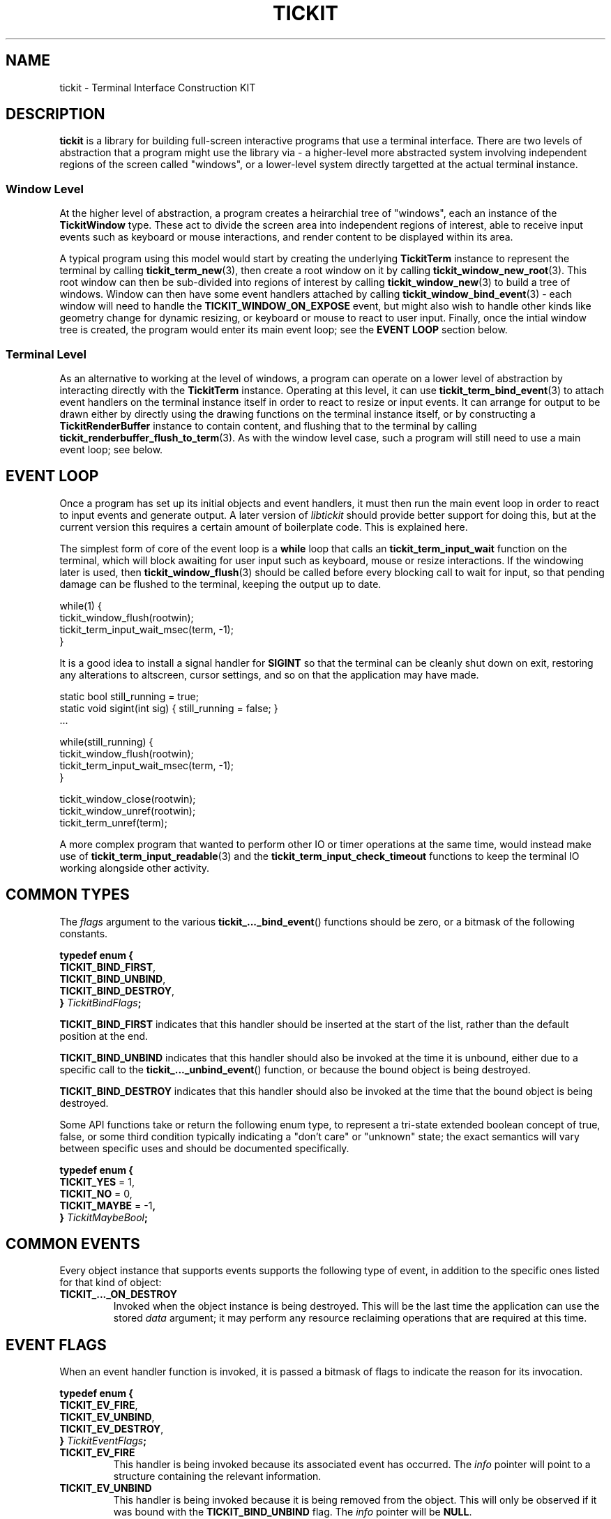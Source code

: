 .TH TICKIT 7
.SH NAME
tickit \- Terminal Interface Construction KIT
.SH DESCRIPTION
\fBtickit\fP is a library for building full-screen interactive programs that use a terminal interface. There are two levels of abstraction that a program might use the library via - a higher-level more abstracted system involving independent regions of the screen called "windows", or a lower-level system directly targetted at the actual terminal instance.
.SS "Window Level"
At the higher level of abstraction, a program creates a heirarchial tree of "windows", each an instance of the \fBTickitWindow\fP type. These act to divide the screen area into independent regions of interest, able to receive input events such as keyboard or mouse interactions, and render content to be displayed within its area.
.PP
A typical program using this model would start by creating the underlying \fBTickitTerm\fP instance to represent the terminal by calling \fBtickit_term_new\fP(3), then create a root window on it by calling \fBtickit_window_new_root\fP(3). This root window can then be sub-divided into regions of interest by calling \fBtickit_window_new\fP(3) to build a tree of windows. Window can then have some event handlers attached by calling \fBtickit_window_bind_event\fP(3) - each window will need to handle the \fBTICKIT_WINDOW_ON_EXPOSE\fP event, but might also wish to handle other kinds like geometry change for dynamic resizing, or keyboard or mouse to react to user input. Finally, once the intial window tree is created, the program would enter its main event loop; see the \fBEVENT LOOP\fP section below.
.SS "Terminal Level"
As an alternative to working at the level of windows, a program can operate on a lower level of abstraction by interacting directly with the \fBTickitTerm\fP instance. Operating at this level, it can use \fBtickit_term_bind_event\fP(3) to attach event handlers on the terminal instance itself in order to react to resize or input events. It can arrange for output to be drawn either by directly using the drawing functions on the terminal instance itself, or by constructing a \fBTickitRenderBuffer\fP instance to contain content, and flushing that to the terminal by calling \fBtickit_renderbuffer_flush_to_term\fP(3). As with the window level case, such a program will still need to use a main event loop; see below.
.SH "EVENT LOOP"
Once a program has set up its initial objects and event handlers, it must then run the main event loop in order to react to input events and generate output. A later version of \fIlibtickit\fP should provide better support for doing this, but at the current version this requires a certain amount of boilerplate code. This is explained here.
.PP
The simplest form of core of the event loop is a \fBwhile\fP loop that calls an \fBtickit_term_input_wait\fP function on the terminal, which will block awaiting for user input such as keyboard, mouse or resize interactions. If the windowing later is used, then \fBtickit_window_flush\fP(3) should be called before every blocking call to wait for input, so that pending damage can be flushed to the terminal, keeping the output up to date.
.sp
.EX
  while(1) {
    tickit_window_flush(rootwin);
    tickit_term_input_wait_msec(term, -1);
  }
.EE
.sp
It is a good idea to install a signal handler for \fBSIGINT\fP so that the terminal can be cleanly shut down on exit, restoring any alterations to altscreen, cursor settings, and so on that the application may have made.
.sp
.EX
  static bool still_running = true;
  static void sigint(int sig) { still_running = false; }
  ...

  while(still_running) {
    tickit_window_flush(rootwin);
    tickit_term_input_wait_msec(term, -1);
  }

  tickit_window_close(rootwin);
  tickit_window_unref(rootwin);
  tickit_term_unref(term);
.EE
.sp
A more complex program that wanted to perform other IO or timer operations at the same time, would instead make use of \fBtickit_term_input_readable\fP(3) and the \fBtickit_term_input_check_timeout\fP functions to keep the terminal IO working alongside other activity.
.SH "COMMON TYPES"
The \fIflags\fP argument to the various \fBtickit_..._bind_event\fP() functions should be zero, or a bitmask of the following constants.
.sp
.EX
.B  typedef enum {
.BR  "  TICKIT_BIND_FIRST" ,
.BR  "  TICKIT_BIND_UNBIND" ,
.BR  "  TICKIT_BIND_DESTROY" ,
.BI "} " TickitBindFlags ;
.EE
.sp
.PP
\fBTICKIT_BIND_FIRST\fP indicates that this handler should be inserted at the start of the list, rather than the default position at the end.
.PP
\fBTICKIT_BIND_UNBIND\fP indicates that this handler should also be invoked at the time it is unbound, either due to a specific call to the \fBtickit_..._unbind_event\fP() function, or because the bound object is being destroyed.
.PP
\fBTICKIT_BIND_DESTROY\fP indicates that this handler should also be invoked at the time that the bound object is being destroyed.
.PP
Some API functions take or return the following enum type, to represent a tri-state extended boolean concept of true, false, or some third condition typically indicating a "don't care" or "unknown" state; the exact semantics will vary between specific uses and should be documented specifically.
.sp
.EX
.B  typedef enum {
.BR "  TICKIT_YES" " = 1,"
.BR "  TICKIT_NO" " = 0,"
.BR "  TICKIT_MAYBE" " = -1",
.BI "} " TickitMaybeBool ;
.EE
.SH "COMMON EVENTS"
Every object instance that supports events supports the following type of event, in addition to the specific ones listed for that kind of object:
.TP
.B TICKIT_..._ON_DESTROY
Invoked when the object instance is being destroyed. This will be the last time the application can use the stored \fIdata\fP argument; it may perform any resource reclaiming operations that are required at this time.
.SH "EVENT FLAGS"
When an event handler function is invoked, it is passed a bitmask of flags to indicate the reason for its invocation.
.sp
.EX
.B  typedef enum {
.BR "  TICKIT_EV_FIRE" ,
.BR "  TICKIT_EV_UNBIND" ,
.BR "  TICKIT_EV_DESTROY" ,
.BI "} " TickitEventFlags ;
.EE
.TP
.B TICKIT_EV_FIRE
This handler is being invoked because its associated event has occurred. The \fIinfo\fP pointer will point to a structure containing the relevant information.
.TP
.B TICKIT_EV_UNBIND
This handler is being invoked because it is being removed from the object. This will only be observed if it was bound with the \fBTICKIT_BIND_UNBIND\fP flag. The \fIinfo\fP pointer will be \fBNULL\fP.
.TP
.B TICKIT_EV_DESTROY
This handler is being invoked because the object instance itself is being destroyed. This will be observed if it was bound with the \fBTICKIT_BIND_DESTROY\fP flag, or because it is bound to the \fBTICKIT_..._ON_DESTROY\fP event. The \fIinfo\fP pointer will be \fBNULL\fP.
.IP
Any event handlers for this event will be invoked in reverse order; the newest is run first and the oldest last.
.SH "SEE ALSO"
.BR tickit_window (7),
.BR tickit_term (7),
.BR tickit_pen (7),
.BR tickit_rect (7),
.BR tickit_rectset (7),
.BR tickit_renderbuffer (7),
.BR tickit_string_count (3)

